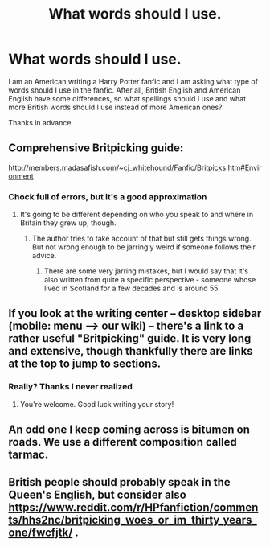 #+TITLE: What words should I use.

* What words should I use.
:PROPERTIES:
:Score: 4
:DateUnix: 1593477901.0
:DateShort: 2020-Jun-30
:FlairText: Discussion
:END:
I am an American writing a Harry Potter fanfic and I am asking what type of words should I use in the fanfic. After all, British English and American English have some differences, so what spellings should I use and what more British words should I use instead of more American ones?

Thanks in advance


** Comprehensive Britpicking guide:

[[http://members.madasafish.com/%7Ecj_whitehound/Fanfic/Britpicks.htm#Environment][http://members.madasafish.com/~cj_whitehound/Fanfic/Britpicks.htm#Environment]]
:PROPERTIES:
:Score: 3
:DateUnix: 1593497832.0
:DateShort: 2020-Jun-30
:END:

*** Chock full of errors, but it's a good approximation
:PROPERTIES:
:Author: HiddenAltAccount
:Score: 0
:DateUnix: 1593504306.0
:DateShort: 2020-Jun-30
:END:

**** It's going to be different depending on who you speak to and where in Britain they grew up, though.
:PROPERTIES:
:Score: 4
:DateUnix: 1593511129.0
:DateShort: 2020-Jun-30
:END:

***** The author tries to take account of that but still gets things wrong. But not wrong enough to be jarringly weird if someone follows their advice.
:PROPERTIES:
:Author: HiddenAltAccount
:Score: 1
:DateUnix: 1593547625.0
:DateShort: 2020-Jul-01
:END:

****** There are some very jarring mistakes, but I would say that it's also written from quite a specific perspective - someone whose lived in Scotland for a few decades and is around 55.
:PROPERTIES:
:Author: Luna-shovegood
:Score: 2
:DateUnix: 1593647518.0
:DateShort: 2020-Jul-02
:END:


** If you look at the writing center -- desktop sidebar (mobile: menu --> our wiki) -- there's a link to a rather useful "Britpicking" guide. It is very long and extensive, though thankfully there are links at the top to jump to sections.
:PROPERTIES:
:Author: RandomStuff3829
:Score: 2
:DateUnix: 1593481810.0
:DateShort: 2020-Jun-30
:END:

*** Really? Thanks I never realized
:PROPERTIES:
:Score: 1
:DateUnix: 1593481836.0
:DateShort: 2020-Jun-30
:END:

**** You're welcome. Good luck writing your story!
:PROPERTIES:
:Author: RandomStuff3829
:Score: 1
:DateUnix: 1593485939.0
:DateShort: 2020-Jun-30
:END:


** An odd one I keep coming across is bitumen on roads. We use a different composition called tarmac.
:PROPERTIES:
:Author: Luna-shovegood
:Score: 2
:DateUnix: 1593644332.0
:DateShort: 2020-Jul-02
:END:


** British people should probably speak in the Queen's English, but consider also [[https://www.reddit.com/r/HPfanfiction/comments/hhs2nc/britpicking_woes_or_im_thirty_years_one/fwcfjtk/]] .
:PROPERTIES:
:Author: ceplma
:Score: 1
:DateUnix: 1593499387.0
:DateShort: 2020-Jun-30
:END:
